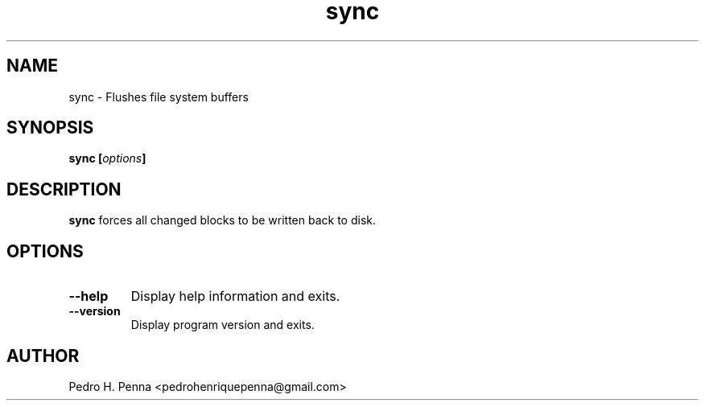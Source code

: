 .\"
.\" Copyright(C) 2011-2014 Pedro H. Penna <pedrohenriquepenna@gmail.com>
.\" 
.\" This program is free software; you can redistribute it and/or modify
.\" it under the terms of the GNU General Public License as published by
.\" the Free Software Foundation; either version 3 of the License, or
.\" (at your option) any later version.
.\" 
.\" This program is distributed in the hope that it will be useful,
.\" but WITHOUT ANY WARRANTY; without even the implied warranty of
.\" MERCHANTABILITY or FITNESS FOR A PARTICULAR PURPOSE.  See the
.\" GNU General Public License for more details.
.\" 
.\" You should have received a copy of the GNU General Public License
.\" along with this program. If not, see <http://www.gnu.org/licenses/>.
.\"
.\"=============================================================================
.\"
.TH "sync" 1 "July 2014" "Commands" "The Nanvix User Programmer's Manual"
.\"
.\"=============================================================================
.\"
.SH NAME
.\"
sync \- Flushes file system buffers
.\"
.\"=============================================================================
.\"
.\"
.SH "SYNOPSIS"
.\"
.BI "sync [" "options" "]"
.\"
.\"=============================================================================
.\"
.SH "DESCRIPTION"
.\"
.BR sync
forces all changed blocks to be written back to disk.
.\"
.\"=============================================================================
.\"
.SH "OPTIONS"
.\"
.TP 
.BR --help
Display help information and exits.

.TP
.BR --version
Display program version and exits.
.\"
.\"=============================================================================
.\"
.SH AUTHOR
.\"
Pedro H. Penna <pedrohenriquepenna@gmail.com>
.\"
